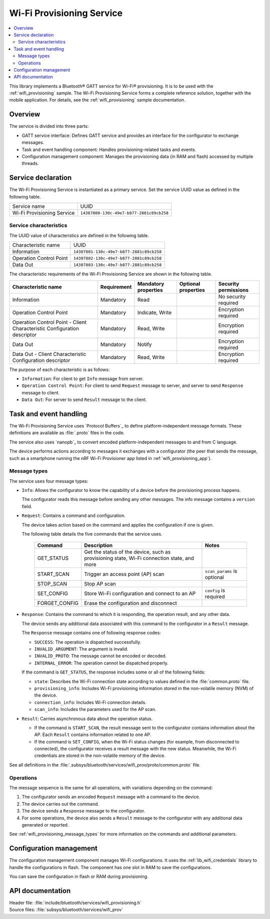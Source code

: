 .. _wifi_prov_readme:

Wi-Fi Provisioning Service
##########################

.. contents::
   :local:
   :depth: 2

This library implements a Bluetooth® GATT service for Wi-Fi® provisioning.
It is to be used with the :ref:`wifi_provisioning` sample.
The Wi-Fi Provisioning Service forms a complete reference solution, together with the mobile application.
For details, see the :ref:`wifi_provisioning` sample documentation.

Overview
********

The service is divided into three parts:

* GATT service interface: Defines GATT service and provides an interface for the configurator to exchange messages.
* Task and event handling component: Handles provisioning-related tasks and events.
* Configuration management component: Manages the provisioning data (in RAM and flash) accessed by multiple threads.

Service declaration
*******************

The Wi-Fi Provisioning Service is instantiated as a primary service.
Set the service UUID value as defined in the following table.

========================== ========================================
Service name               UUID
Wi-Fi Provisioning Service ``14387800-130c-49e7-b877-2881c89cb258``
========================== ========================================

Service characteristics
=======================

The UUID value of characteristics are defined in the following table.

========================== ========================================
Characteristic name        UUID
Information                ``14387801-130c-49e7-b877-2881c89cb258``
Operation Control Point    ``14387802-130c-49e7-b877-2881c89cb258``
Data Out                   ``14387803-130c-49e7-b877-2881c89cb258``
========================== ========================================

The characteristic requirements of the Wi-Fi Provisioning Service are shown in the following table.

+-----------------+-------------+-------------+-------------+-------------+
| Characteristic  | Requirement | Mandatory   | Optional    | Security    |
| name            |             | properties  | properties  | permissions |
+=================+=============+=============+=============+=============+
| Information     | Mandatory   | Read        |             | No security |
|                 |             |             |             | required    |
+-----------------+-------------+-------------+-------------+-------------+
| Operation       | Mandatory   | Indicate,   |             | Encryption  |
| Control         |             | Write       |             | required    |
| Point           |             |             |             |             |
+-----------------+-------------+-------------+-------------+-------------+
| Operation       | Mandatory   | Read, Write |             | Encryption  |
| Control         |             |             |             | required    |
| Point           |             |             |             |             |
| - Client        |             |             |             |             |
| Characteristic  |             |             |             |             |
| Configuration   |             |             |             |             |
| descriptor      |             |             |             |             |
+-----------------+-------------+-------------+-------------+-------------+
| Data Out        | Mandatory   | Notify      |             | Encryption  |
|                 |             |             |             | required    |
+-----------------+-------------+-------------+-------------+-------------+
| Data Out        | Mandatory   | Read, Write |             | Encryption  |
| - Client        |             |             |             | required    |
| Characteristic  |             |             |             |             |
| Configuration   |             |             |             |             |
| descriptor      |             |             |             |             |
+-----------------+-------------+-------------+-------------+-------------+

The purpose of each characteristic is as follows:

* ``Information``: For client to get ``Info`` message from server.
* ``Operation Control Point``: For client to send ``Request`` message to server, and server to send ``Response`` message to client.
* ``Data Out``: For server to send ``Result`` message to the client.

Task and event handling
***********************

The Wi-Fi Provisioning Service uses `Protocol Buffers`_ to define platform-independent message formats.
These definitions are available as :file:`.proto` files in the code.

The service also uses `nanopb`_ to convert encoded platform-independent messages to and from C language.

The device performs actions according to messages it exchanges with a configurator (the peer that sends the message, such as a smartphone running the nRF Wi-Fi Provisioner app listed in :ref:`wifi_provisioning_app`).

.. _ble_wifi_provision_message_types:

Message types
=============

The service uses four message types:

* ``Info``: Allows the configurator to know the capability of a device before the provisioning process happens.

  The configurator reads this message before sending any other messages.
  The info message contains a ``version`` field.

* ``Request``: Contains a command and configuration.

  The device takes action based on the command and applies the configuration if one is given.

  The following table details the five commands that the service uses.

   =================== ================================================ =============================
   Command             Description                                      Notes
   =================== ================================================ =============================
   GET_STATUS          Get the status of the device, such as
                       provisioning state, Wi-Fi connection state,
                       and more
   START_SCAN          Trigger an access point (AP) scan                ``scan_params`` is optional
   STOP_SCAN           Stop AP scan
   SET_CONFIG          Store Wi-Fi configuration and connect to an AP   ``config`` is required
   FORGET_CONFIG       Erase the configuration and disconnect
   =================== ================================================ =============================

* ``Response``: Contains the command to which it is responding, the operation result, and any other data.

  The device sends any additional data associated with this command to the configurator in a ``Result`` message.

  The ``Response`` message contains one of following response codes:

  * ``SUCCESS``: The operation is dispatched successfully.
  * ``INVALID_ARGUMENT``: The argument is invalid.
  * ``INVALID_PROTO``: The message cannot be encoded or decoded.
  * ``INTERNAL_ERROR``: The operation cannot be dispatched properly.

  If the command is ``GET_STATUS``, the response includes some or all of the following fields:

  * ``state``: Describes the Wi-Fi connection state according to values defined in the :file:`common.proto` file.
  * ``provisioning_info``: Includes Wi-Fi provisioning information stored in the non-volatile memory (NVM) of the device.
  * ``connection_info``: Includes Wi-Fi connection details.
  * ``scan_info``: Includes the parameters used for the AP scan.

* ``Result``: Carries asynchronous data about the operation status.

  * If the command is ``START_SCAN``, the result message sent to the configurator contains information about the AP.
    Each ``Result`` contains information related to one AP.
  * If the command is ``SET_CONFIG``, when the Wi-Fi status changes (for example, from disconnected to connected), the configurator receives a result message with the new status.
    Meanwhile, the Wi-Fi credentials are stored in the non-volatile memory of the device.

See all definitions in the :file:`.subsys/bluetooth/services/wifi_prov/proto/common.proto` file.

Operations
==========

The message sequence is the same for all operations, with variations depending on the command:

1. The configurator sends an encoded ``Request`` message with a command to the device.
#. The device carries out the command.
#. The device sends a ``Response`` message to the configurator.
#. For some operations, the device also sends a ``Result`` message to the configurator with any additional data generated or reported.

See :ref:`wifi_provisioning_message_types` for more information on the commands and additional parameters.

Configuration management
************************

The configuration management component manages Wi-Fi configurations.
It uses the :ref:`lib_wifi_credentials` library to handle the configurations in flash.
The component has one slot in RAM to save the configurations.

You can save the configuration in flash or RAM during provisioning.

API documentation
*****************

| Header file: :file:`include/bluetooth/services/wifi_provisioning.h`
| Source files: :file:`subsys/bluetooth/services/wifi_prov`

.. doxygengroup:: bt_wifi_prov
   :project: nrf
   :members:
